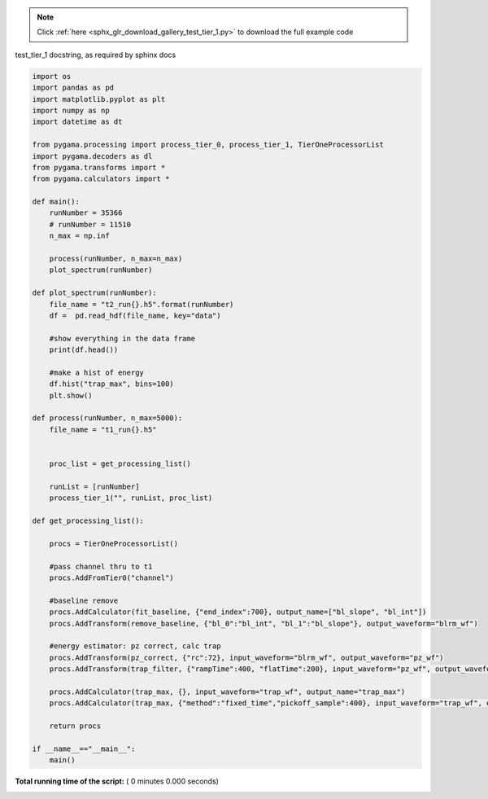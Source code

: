 .. note::
    :class: sphx-glr-download-link-note

    Click :ref:`here <sphx_glr_download_gallery_test_tier_1.py>` to download the full example code
.. rst-class:: sphx-glr-example-title

.. _sphx_glr_gallery_test_tier_1.py:

test_tier_1 docstring, as required by sphinx docs


.. code-block:: python

    import os
    import pandas as pd
    import matplotlib.pyplot as plt
    import numpy as np
    import datetime as dt

    from pygama.processing import process_tier_0, process_tier_1, TierOneProcessorList
    import pygama.decoders as dl
    from pygama.transforms import *
    from pygama.calculators import *

    def main():
        runNumber = 35366
        # runNumber = 11510
        n_max = np.inf

        process(runNumber, n_max=n_max)
        plot_spectrum(runNumber)

    def plot_spectrum(runNumber):
        file_name = "t2_run{}.h5".format(runNumber)
        df =  pd.read_hdf(file_name, key="data")

        #show everything in the data frame
        print(df.head())

        #make a hist of energy
        df.hist("trap_max", bins=100)
        plt.show()

    def process(runNumber, n_max=5000):
        file_name = "t1_run{}.h5"


        proc_list = get_processing_list()

        runList = [runNumber]
        process_tier_1("", runList, proc_list)

    def get_processing_list():

        procs = TierOneProcessorList()

        #pass channel thru to t1
        procs.AddFromTier0("channel")

        #baseline remove
        procs.AddCalculator(fit_baseline, {"end_index":700}, output_name=["bl_slope", "bl_int"])
        procs.AddTransform(remove_baseline, {"bl_0":"bl_int", "bl_1":"bl_slope"}, output_waveform="blrm_wf")

        #energy estimator: pz correct, calc trap
        procs.AddTransform(pz_correct, {"rc":72}, input_waveform="blrm_wf", output_waveform="pz_wf")
        procs.AddTransform(trap_filter, {"rampTime":400, "flatTime":200}, input_waveform="pz_wf", output_waveform="trap_wf")

        procs.AddCalculator(trap_max, {}, input_waveform="trap_wf", output_name="trap_max")
        procs.AddCalculator(trap_max, {"method":"fixed_time","pickoff_sample":400}, input_waveform="trap_wf", output_name="trap_ft")

        return procs

    if __name__=="__main__":
        main()

**Total running time of the script:** ( 0 minutes  0.000 seconds)


.. _sphx_glr_download_gallery_test_tier_1.py:


.. only :: html

 .. container:: sphx-glr-footer
    :class: sphx-glr-footer-example



  .. container:: sphx-glr-download

     :download:`Download Python source code: test_tier_1.py <test_tier_1.py>`



  .. container:: sphx-glr-download

     :download:`Download Jupyter notebook: test_tier_1.ipynb <test_tier_1.ipynb>`


.. only:: html

 .. rst-class:: sphx-glr-signature

    `Gallery generated by Sphinx-Gallery <https://sphinx-gallery.readthedocs.io>`_
